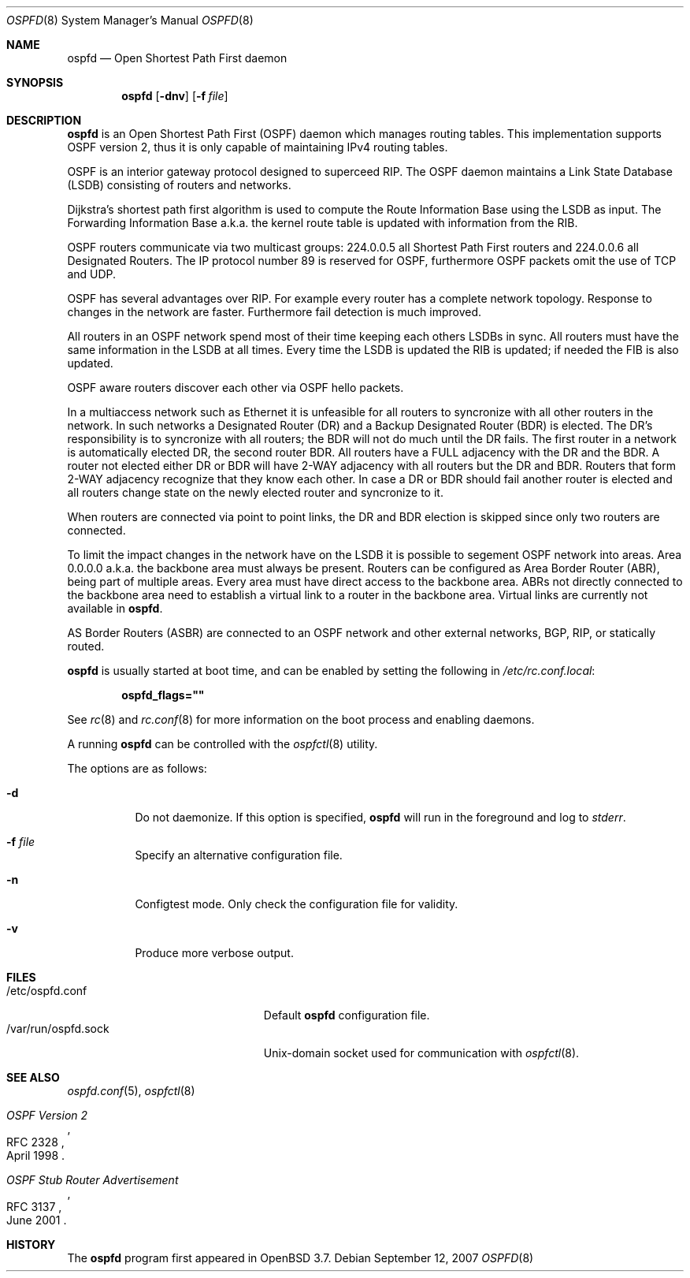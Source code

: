 .\"	$OpenBSD: ospfd.8,v 1.16 2007/09/12 09:40:19 jmc Exp $
.\"
.\" Copyright (c) 2004, 2005, 2007 Esben Norby <norby@openbsd.org>
.\"
.\" Permission to use, copy, modify, and distribute this software for any
.\" purpose with or without fee is hereby granted, provided that the above
.\" copyright notice and this permission notice appear in all copies.
.\"
.\" THE SOFTWARE IS PROVIDED "AS IS" AND THE AUTHOR DISCLAIMS ALL WARRANTIES
.\" WITH REGARD TO THIS SOFTWARE INCLUDING ALL IMPLIED WARRANTIES OF
.\" MERCHANTABILITY AND FITNESS. IN NO EVENT SHALL THE AUTHOR BE LIABLE FOR
.\" ANY SPECIAL, DIRECT, INDIRECT, OR CONSEQUENTIAL DAMAGES OR ANY DAMAGES
.\" WHATSOEVER RESULTING FROM LOSS OF USE, DATA OR PROFITS, WHETHER IN AN
.\" ACTION OF CONTRACT, NEGLIGENCE OR OTHER TORTIOUS ACTION, ARISING OUT OF
.\" OR IN CONNECTION WITH THE USE OR PERFORMANCE OF THIS SOFTWARE.
.\"
.Dd $Mdocdate: September 12 2007 $
.Dt OSPFD 8
.Os
.Sh NAME
.Nm ospfd
.Nd "Open Shortest Path First daemon"
.Sh SYNOPSIS
.Nm
.Op Fl dnv
.Op Fl f Ar file
.Sh DESCRIPTION
.Nm
is an Open Shortest Path First
.Pq OSPF
daemon which manages routing tables.
This implementation supports OSPF version 2, thus it is only capable of
maintaining IPv4 routing tables.
.Pp
OSPF is an interior gateway protocol designed to superceed RIP.
The OSPF daemon maintains a Link State Database
.Pq LSDB
consisting of routers and networks.
.Pp
Dijkstra's shortest path first algorithm is used to compute the Route
Information Base using the LSDB as input.
The Forwarding Information Base a.k.a. the kernel route table is updated
with information from the RIB.
.Pp
OSPF routers communicate via two multicast groups: 224.0.0.5 all Shortest
Path First routers and 224.0.0.6 all Designated Routers.
The IP protocol number 89 is reserved for OSPF, furthermore OSPF packets
omit the use of TCP and UDP.
.Pp
OSPF has several advantages over RIP.
For example every router has a complete network topology.
Response to changes in the network are faster.
Furthermore fail detection is much improved.
.Pp
All routers in an OSPF network spend most of their time keeping each others
LSDBs in sync.
All routers must have the same information in the LSDB at all times.
Every time the LSDB is updated the RIB is updated; if needed the FIB is
also updated.
.Pp
OSPF aware routers discover each other via OSPF hello packets.
.Pp
In a multiaccess network such as Ethernet it is unfeasible for all routers
to syncronize with all other routers in the network.
In such networks a Designated Router
.Pq DR
and a Backup Designated Router
.Pq BDR
is elected.
The DR's responsibility is to syncronize with all routers; the BDR will
not do much until the DR fails.
The first router in a network is automatically elected DR, the second
router BDR.
All routers have a FULL adjacency with the DR and the BDR.
A router not elected either DR or BDR will have 2-WAY adjacency with all
routers but the DR and BDR.
Routers that form 2-WAY adjacency recognize that they know each other.
In case a DR or BDR should fail another router is elected and all routers
change state on the newly elected router and syncronize to it.
.Pp
When routers are connected via point to point links, the DR and BDR
election is skipped since only two routers are connected.
.Pp
To limit the impact changes in the network have on the LSDB it is possible
to segement OSPF network into areas.
Area 0.0.0.0 a.k.a. the backbone area must always be present.
Routers can be configured as Area Border Router
.Pq ABR ,
being part of multiple areas.
Every area must have direct access to the backbone area.
ABRs not directly connected to the backbone area need to establish a
virtual link to a router in the backbone area.
Virtual links are currently not available in
.Nm .
.Pp
AS Border Routers
.Pq ASBR
are connected to an OSPF network and other external networks, BGP, RIP,
or statically routed.
.Pp
.Nm
is usually started at boot time, and can be enabled by
setting the following in
.Pa /etc/rc.conf.local :
.Pp
.Dl ospfd_flags=\&"\&"
.Pp
See
.Xr rc 8
and
.Xr rc.conf 8
for more information on the boot process
and enabling daemons.
.Pp
A running
.Nm
can be controlled with the
.Xr ospfctl 8
utility.
.Pp
The options are as follows:
.Bl -tag -width Ds
.It Fl d
Do not daemonize.
If this option is specified,
.Nm
will run in the foreground and log to
.Em stderr .
.It Fl f Ar file
Specify an alternative configuration file.
.It Fl n
Configtest mode.
Only check the configuration file for validity.
.It Fl v
Produce more verbose output.
.El
.Sh FILES
.Bl -tag -width "/var/run/ospfd.sockXX" -compact
.It /etc/ospfd.conf
Default
.Nm
configuration file.
.It /var/run/ospfd.sock
Unix-domain socket used for communication with
.Xr ospfctl 8 .
.El
.Sh SEE ALSO
.Xr ospfd.conf 5 ,
.Xr ospfctl 8
.Rs
.%R RFC 2328
.%T "OSPF Version 2"
.%D April 1998
.Re
.Rs
.%R RFC 3137
.%T "OSPF Stub Router Advertisement"
.%D June 2001
.Re
.Sh HISTORY
The
.Nm
program first appeared in
.Ox 3.7 .
